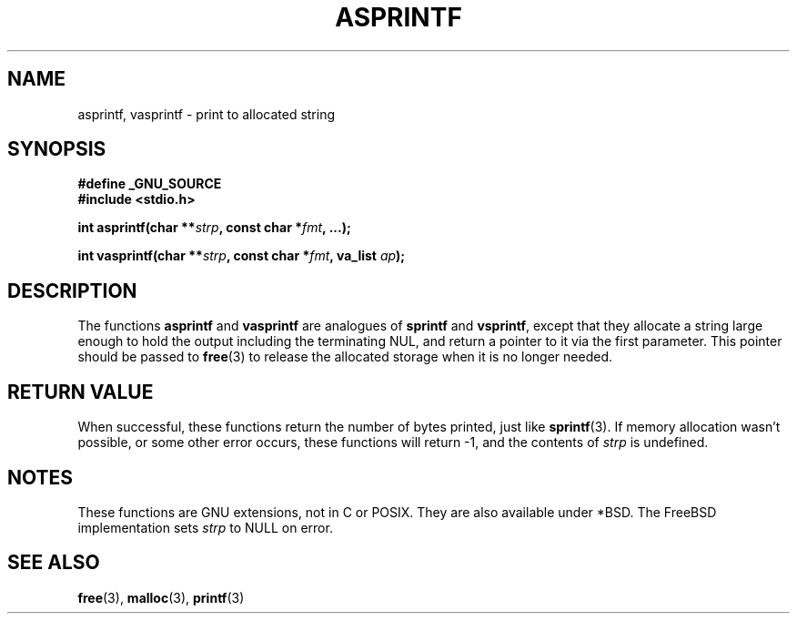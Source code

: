 .\" Copyright (C) 2001 Andries Brouwer <aeb@cwi.nl>
.\"
.\" Permission is granted to make and distribute verbatim copies of this
.\" manual provided the copyright notice and this permission notice are
.\" preserved on all copies.
.\"
.\" Permission is granted to copy and distribute modified versions of this
.\" manual under the conditions for verbatim copying, provided that the
.\" entire resulting derived work is distributed under the terms of a
.\" permission notice identical to this one
.\" 
.\" Since the Linux kernel and libraries are constantly changing, this
.\" manual page may be incorrect or out-of-date.  The author(s) assume no
.\" responsibility for errors or omissions, or for damages resulting from
.\" the use of the information contained herein.  The author(s) may not
.\" have taken the same level of care in the production of this manual,
.\" which is licensed free of charge, as they might when working
.\" professionally.
.\" 
.\" Formatted or processed versions of this manual, if unaccompanied by
.\" the source, must acknowledge the copyright and authors of this work.
.\"
.\" Text fragments inspired by Martin Schulze <joey@infodrom.org>.
.\"
.TH ASPRINTF 3 2001-12-18 "GNU" "Linux Programmer's Manual"
.SH NAME
asprintf, vasprintf \- print to allocated string
.SH SYNOPSIS
.B #define _GNU_SOURCE
.br
.B #include <stdio.h>
.sp
.BI "int asprintf(char **" strp ", const char *" fmt ", ...);"
.sp
.BI "int vasprintf(char **" strp ", const char *" fmt ", va_list " ap );
.SH DESCRIPTION
The functions
.B asprintf
and
.B vasprintf
are analogues of
.B sprintf
and
.BR vsprintf ,
except that they allocate a string large enough to hold the output
including the terminating NUL,
and return a pointer to it via the first parameter.
This pointer should be passed to
.BR free (3)
to release the allocated storage when it is no longer needed.
.SH "RETURN VALUE"
When successful, these functions return the number of bytes printed,
just like
.BR sprintf (3).
If memory allocation wasn't possible, or some other error occurs,
these functions will return \-1, and the contents of
.I strp
is undefined.
.SH NOTES
These functions are GNU extensions, not in C or POSIX.
They are also available under *BSD.
The FreeBSD implementation sets
.I strp
to NULL on error.
.SH "SEE ALSO"
.BR free (3),
.BR malloc (3),
.BR printf (3)

